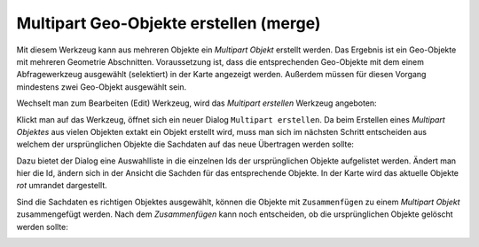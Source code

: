 Multipart Geo-Objekte erstellen (merge)
=======================================

Mit diesem Werkzeug kann aus mehreren Objekte ein *Multipart Objekt* erstellt werden.
Das Ergebnis ist ein Geo-Objekte mit mehreren Geometrie Abschnitten.
Voraussetzung ist, dass die entsprechenden Geo-Objekte
mit dem einem Abfragewerkzeug ausgewählt (selektiert) in der Karte angezeigt werden.
Außerdem müssen für diesen Vorgang mindestens zwei Geo-Objekt ausgewählt sein.

Wechselt man zum Bearbeiten (Edit) Werkzeug, wird das *Multipart erstellen* Werkzeug angeboten:

.. image:: img/edit23.png

Klickt man auf das Werkzeug, öffnet sich ein neuer Dialog ``Multipart erstellen``. Da beim 
Erstellen eines *Multipart Objektes* aus vielen Objekten extakt ein Objekt erstellt wird,
muss man sich im nächsten Schritt entscheiden aus welchem der ursprünglichen Objekte die 
Sachdaten auf das neue Übertragen werden sollte:

.. image:: img/edit24.png

Dazu bietet der Dialog eine Auswahlliste in die einzelnen Ids der ursprünglichen Objekte 
aufgelistet werden. Ändert man hier die Id, ändern sich in der Ansicht die Sachden für das 
entsprechende Objekte. In der Karte wird das aktuelle Objekte *rot* umrandet dargestellt.

Sind die Sachdaten es richtigen Objektes ausgewählt, können die Objekte mit ``Zusammenfügen``
zu einem *Multipart Objekt* zusammengefügt werden. Nach dem *Zusammenfügen* kann noch entscheiden,
ob die ursprünglichen Objekte gelöscht werden sollte:

.. image:: img/edit25.png
